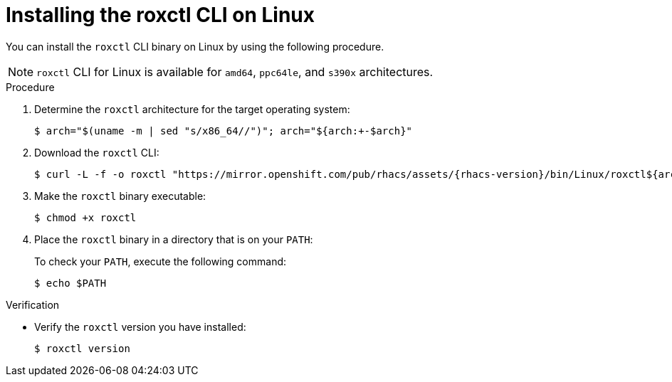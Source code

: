 // Module included in the following assemblies:
//
// * cli/using-roxctl-cli.adoc
// * cloud_service/upgrading-cloud/upgrade-cloudsvc-roxctl.adoc
:_mod-docs-content-type: PROCEDURE
[id="installing-cli-on-linux_{context}"]
= Installing the roxctl CLI on Linux

You can install the `roxctl` CLI binary on Linux by using the following procedure.

[NOTE]
====
`roxctl` CLI for Linux is available for `amd64`, `ppc64le`, and `s390x` architectures.
====

.Procedure

. Determine the `roxctl` architecture for the target operating system:
+
[source,terminal,subs=attributes+]
----
$ arch="$(uname -m | sed "s/x86_64//")"; arch="${arch:+-$arch}"
----

. Download the `roxctl` CLI:
+
[source,terminal,subs=attributes+]
----
$ curl -L -f -o roxctl "https://mirror.openshift.com/pub/rhacs/assets/{rhacs-version}/bin/Linux/roxctl${arch}"
----

. Make the `roxctl` binary executable:
+
[source,terminal]
----
$ chmod +x roxctl
----
. Place the `roxctl` binary in a directory that is on your `PATH`:
+
To check your `PATH`, execute the following command:
+
[source,terminal]
----
$ echo $PATH
----

.Verification

* Verify the `roxctl` version you have installed:
+
[source,terminal]
----
$ roxctl version
----